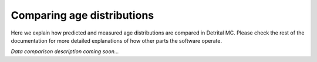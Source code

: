 Comparing age distributions
===========================

Here we explain how predicted and measured age distributions are compared in Detrital MC.
Please check the rest of the documentation for more detailed explanations of how other parts the software operate.

*Data comparison description coming soon...*
